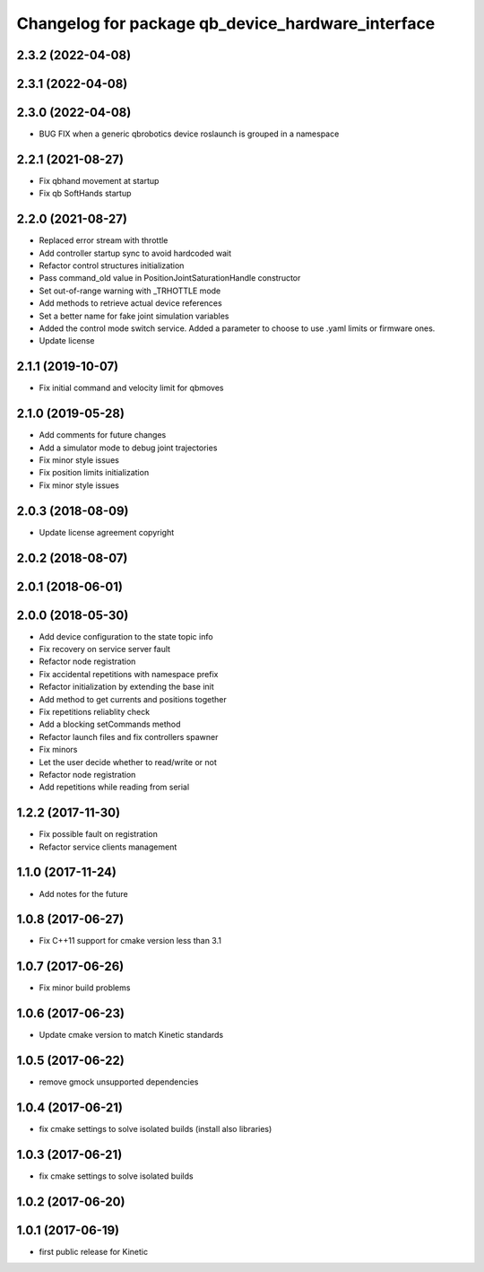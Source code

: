 ^^^^^^^^^^^^^^^^^^^^^^^^^^^^^^^^^^^^^^^^^^^^^^^^^^
Changelog for package qb_device_hardware_interface
^^^^^^^^^^^^^^^^^^^^^^^^^^^^^^^^^^^^^^^^^^^^^^^^^^

2.3.2 (2022-04-08)
------------------

2.3.1 (2022-04-08)
------------------

2.3.0 (2022-04-08)
------------------
* BUG FIX when a generic qbrobotics device roslaunch is grouped in a namespace

2.2.1 (2021-08-27)
------------------
* Fix qbhand movement at startup
* Fix qb SoftHands startup

2.2.0 (2021-08-27)
------------------
* Replaced error stream with throttle
* Add controller startup sync to avoid hardcoded wait
* Refactor control structures initialization
* Pass command_old value in PositionJointSaturationHandle constructor
* Set out-of-range warning with _TRHOTTLE mode
* Add methods to retrieve actual device references
* Set a better name for fake joint simulation variables
* Added the control mode switch service. Added a parameter to choose to use .yaml limits or firmware ones.
* Update license

2.1.1 (2019-10-07)
------------------
* Fix initial command and velocity limit for qbmoves

2.1.0 (2019-05-28)
------------------
* Add comments for future changes
* Add a simulator mode to debug joint trajectories
* Fix minor style issues
* Fix position limits initialization
* Fix minor style issues

2.0.3 (2018-08-09)
------------------
* Update license agreement copyright

2.0.2 (2018-08-07)
------------------

2.0.1 (2018-06-01)
------------------

2.0.0 (2018-05-30)
------------------
* Add device configuration to the state topic info
* Fix recovery on service server fault
* Refactor node registration
* Fix accidental repetitions with namespace prefix
* Refactor initialization by extending the base init
* Add method to get currents and positions together
* Fix repetitions reliablity check
* Add a blocking setCommands method
* Refactor launch files and fix controllers spawner
* Fix minors
* Let the user decide whether to read/write or not
* Refactor node registration
* Add repetitions while reading from serial

1.2.2 (2017-11-30)
------------------
* Fix possible fault on registration
* Refactor service clients management

1.1.0 (2017-11-24)
------------------
* Add notes for the future

1.0.8 (2017-06-27)
------------------
* Fix C++11 support for cmake version less than 3.1

1.0.7 (2017-06-26)
------------------
* Fix minor build problems

1.0.6 (2017-06-23)
------------------
* Update cmake version to match Kinetic standards

1.0.5 (2017-06-22)
------------------
* remove gmock unsupported dependencies

1.0.4 (2017-06-21)
------------------
* fix cmake settings to solve isolated builds (install also libraries)

1.0.3 (2017-06-21)
------------------
* fix cmake settings to solve isolated builds

1.0.2 (2017-06-20)
------------------

1.0.1 (2017-06-19)
------------------
* first public release for Kinetic
